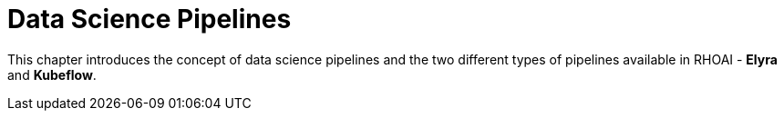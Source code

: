= Data Science Pipelines

This chapter introduces the concept of data science pipelines and the two different types of pipelines available in RHOAI - *Elyra* and *Kubeflow*.